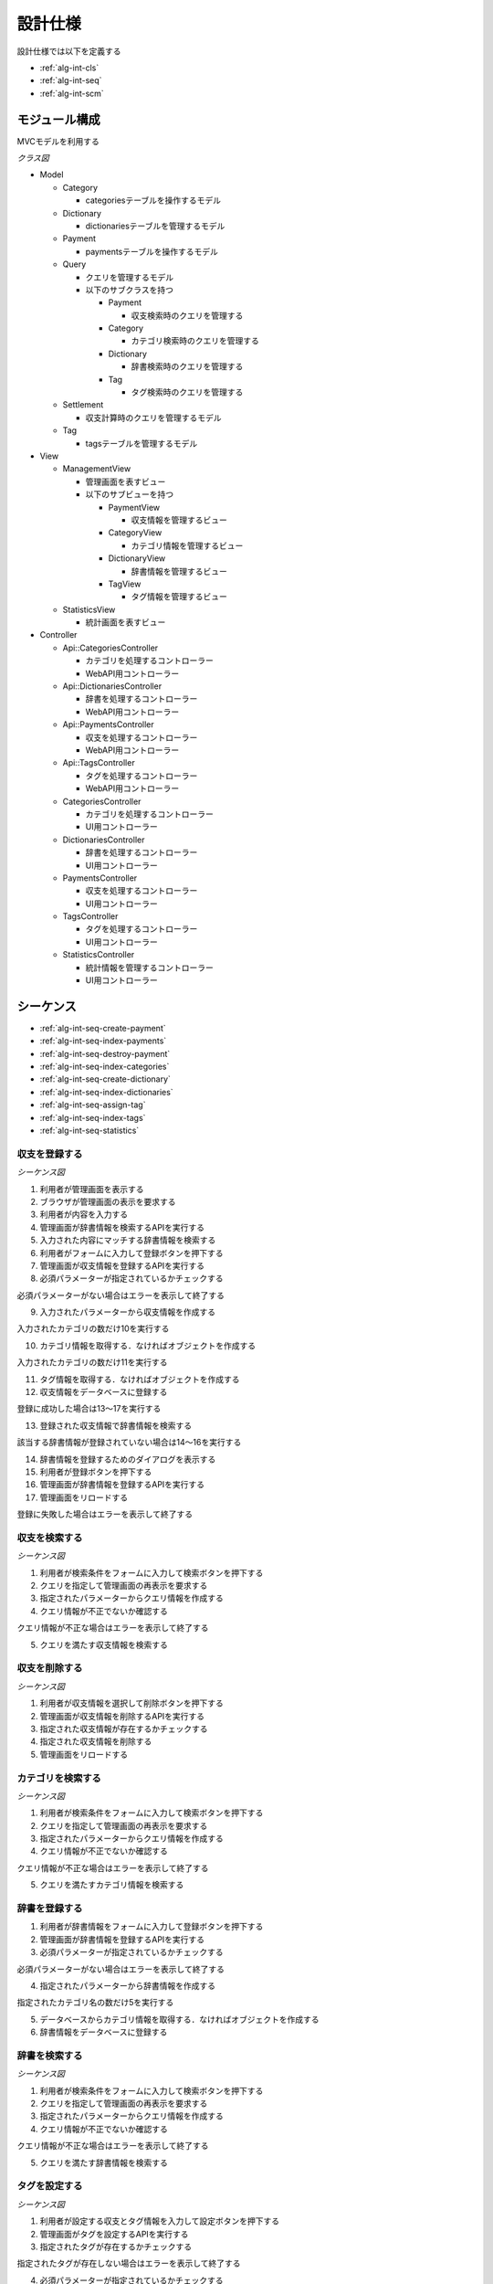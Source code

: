 設計仕様
========

設計仕様では以下を定義する

- :ref:`alg-int-cls`
- :ref:`alg-int-seq`
- :ref:`alg-int-scm`

.. _alg-int-cls:

モジュール構成
--------------

MVCモデルを利用する

*クラス図*

.. uml:: umls/class.uml

- Model

  - Category

    - categoriesテーブルを操作するモデル

  - Dictionary

    - dictionariesテーブルを管理するモデル

  - Payment

    - paymentsテーブルを操作するモデル

  - Query

    - クエリを管理するモデル
    - 以下のサブクラスを持つ

      - Payment

        - 収支検索時のクエリを管理する

      - Category

        - カテゴリ検索時のクエリを管理する

      - Dictionary

        - 辞書検索時のクエリを管理する

      - Tag

        - タグ検索時のクエリを管理する

  - Settlement

    - 収支計算時のクエリを管理するモデル

  - Tag

    - tagsテーブルを管理するモデル

- View

  - ManagementView

    - 管理画面を表すビュー
    - 以下のサブビューを持つ

      - PaymentView

        - 収支情報を管理するビュー

      - CategoryView

        - カテゴリ情報を管理するビュー

      - DictionaryView

        - 辞書情報を管理するビュー

      - TagView

        - タグ情報を管理するビュー

  - StatisticsView

    - 統計画面を表すビュー

- Controller

  - Api::CategoriesController

    - カテゴリを処理するコントローラー
    - WebAPI用コントローラー

  - Api::DictionariesController

    - 辞書を処理するコントローラー
    - WebAPI用コントローラー

  - Api::PaymentsController

    - 収支を処理するコントローラー
    - WebAPI用コントローラー

  - Api::TagsController

    - タグを処理するコントローラー
    - WebAPI用コントローラー

  - CategoriesController

    - カテゴリを処理するコントローラー
    - UI用コントローラー

  - DictionariesController

    - 辞書を処理するコントローラー
    - UI用コントローラー

  - PaymentsController

    - 収支を処理するコントローラー
    - UI用コントローラー

  - TagsController

    - タグを処理するコントローラー
    - UI用コントローラー

  - StatisticsController

    - 統計情報を管理するコントローラー
    - UI用コントローラー

.. _alg-int-seq:

シーケンス
----------

- :ref:`alg-int-seq-create-payment`
- :ref:`alg-int-seq-index-payments`
- :ref:`alg-int-seq-destroy-payment`
- :ref:`alg-int-seq-index-categories`
- :ref:`alg-int-seq-create-dictionary`
- :ref:`alg-int-seq-index-dictionaries`
- :ref:`alg-int-seq-assign-tag`
- :ref:`alg-int-seq-index-tags`
- :ref:`alg-int-seq-statistics`

.. _alg-int-seq-create-payment:

収支を登録する
^^^^^^^^^^^^^^

*シーケンス図*

.. uml:: umls/seq-create-payment.uml

1. 利用者が管理画面を表示する
2. ブラウザが管理画面の表示を要求する
3. 利用者が内容を入力する
4. 管理画面が辞書情報を検索するAPIを実行する
5. 入力された内容にマッチする辞書情報を検索する
6. 利用者がフォームに入力して登録ボタンを押下する
7. 管理画面が収支情報を登録するAPIを実行する
8. 必須パラメーターが指定されているかチェックする

必須パラメーターがない場合はエラーを表示して終了する

9. 入力されたパラメーターから収支情報を作成する

入力されたカテゴリの数だけ10を実行する

10. カテゴリ情報を取得する．なければオブジェクトを作成する

入力されたカテゴリの数だけ11を実行する

11. タグ情報を取得する．なければオブジェクトを作成する

12. 収支情報をデータベースに登録する

登録に成功した場合は13〜17を実行する

13. 登録された収支情報で辞書情報を検索する

該当する辞書情報が登録されていない場合は14〜16を実行する

14. 辞書情報を登録するためのダイアログを表示する
15. 利用者が登録ボタンを押下する
16. 管理画面が辞書情報を登録するAPIを実行する

17. 管理画面をリロードする

登録に失敗した場合はエラーを表示して終了する

.. _alg-int-seq-index-payments:

収支を検索する
^^^^^^^^^^^^^^

*シーケンス図*

.. uml:: umls/seq-index-payments.uml

1. 利用者が検索条件をフォームに入力して検索ボタンを押下する
2. クエリを指定して管理画面の再表示を要求する
3. 指定されたパラメーターからクエリ情報を作成する
4. クエリ情報が不正でないか確認する

クエリ情報が不正な場合はエラーを表示して終了する

5. クエリを満たす収支情報を検索する

.. _alg-int-seq-destroy-payment:

収支を削除する
^^^^^^^^^^^^^^

*シーケンス図*

.. uml:: umls/seq-destroy-payment.uml

1. 利用者が収支情報を選択して削除ボタンを押下する
2. 管理画面が収支情報を削除するAPIを実行する
3. 指定された収支情報が存在するかチェックする
4. 指定された収支情報を削除する
5. 管理画面をリロードする

.. _alg-int-seq-index-categories:

カテゴリを検索する
^^^^^^^^^^^^^^^^^^

*シーケンス図*

.. uml:: umls/seq-index-categories.uml

1. 利用者が検索条件をフォームに入力して検索ボタンを押下する
2. クエリを指定して管理画面の再表示を要求する
3. 指定されたパラメーターからクエリ情報を作成する
4. クエリ情報が不正でないか確認する

クエリ情報が不正な場合はエラーを表示して終了する

5. クエリを満たすカテゴリ情報を検索する

.. _alg-int-seq-create-dictionary:

辞書を登録する
^^^^^^^^^^^^^^

.. uml:: umls/seq-create-dictionary.uml

1. 利用者が辞書情報をフォームに入力して登録ボタンを押下する
2. 管理画面が辞書情報を登録するAPIを実行する
3. 必須パラメーターが指定されているかチェックする

必須パラメーターがない場合はエラーを表示して終了する

4. 指定されたパラメーターから辞書情報を作成する

指定されたカテゴリ名の数だけ5を実行する

5. データベースからカテゴリ情報を取得する．なければオブジェクトを作成する

6. 辞書情報をデータベースに登録する

.. _alg-int-seq-index-dictionaries:

辞書を検索する
^^^^^^^^^^^^^^

*シーケンス図*

.. uml:: umls/seq-index-dictionaries.uml

1. 利用者が検索条件をフォームに入力して検索ボタンを押下する
2. クエリを指定して管理画面の再表示を要求する
3. 指定されたパラメーターからクエリ情報を作成する
4. クエリ情報が不正でないか確認する

クエリ情報が不正な場合はエラーを表示して終了する

5. クエリを満たす辞書情報を検索する

.. _alg-int-seq-assign-tag:

タグを設定する
^^^^^^^^^^^^^^

*シーケンス図*

.. uml:: umls/seq-assign-tag.uml

1. 利用者が設定する収支とタグ情報を入力して設定ボタンを押下する
2. 管理画面がタグを設定するAPIを実行する
3. 指定されたタグが存在するかチェックする

指定されたタグが存在しない場合はエラーを表示して終了する

4. 必須パラメーターが指定されているかチェックする

必須パラメーターがない場合はエラーを表示して終了する

5. 指定された条件を満たす収支情報を検索する
6. 取得した収支情報にタグを設定する

.. _alg-int-seq-index-tags:

タグを検索する
^^^^^^^^^^^^^^

*シーケンス図*

.. uml:: umls/seq-index-tags.uml

1. 利用者が検索条件をフォームに入力して検索ボタンを押下する
2. クエリを指定して管理画面の再表示を要求する
3. 指定されたパラメーターからクエリ情報を作成する
4. クエリ情報が不正でないか確認する

クエリ情報が不正な場合はエラーを表示して終了する

5. クエリを満たすタグ情報を検索する

.. _alg-int-seq-statistics:

統計情報を表示する
^^^^^^^^^^^^^^^^^^

.. uml:: umls/seq-statistics.uml

1. 利用者が統計画面を表示する
2. 統計画面が統計情報の表示を要求する
3. 統計画面が期間別に収支を計算するAPIを実行する
4. 収支情報から収支を計算する
5. 統計画面がカテゴリ別に収入の割合を計算するAPIを実行する
6. 収支情報から割合を計算する
7. 統計画面がカテゴリ別に支出の割合を計算するAPIを実行する
8. 収支情報から割合を計算する
9. 利用者がグラフをクリックする
10. 統計画面が期間別に収支を計算するAPIを実行する
11. 収支情報から収支を計算する

.. _alg-int-scm:

データベース構成
----------------

データベースは下記のテーブルで構成される

- :ref:`alg-int-scm-categories`
- :ref:`alg-int-scm-category-dictionaries`
- :ref:`alg-int-scm-category-payments`
- :ref:`alg-int-scm-dictionaries`
- :ref:`alg-int-scm-payments`
- :ref:`alg-int-scm-payment-tags`
- :ref:`alg-int-scm-tags`

.. _alg-int-scm-categories:

categories テーブル
^^^^^^^^^^^^^^^^^^^

カテゴリ情報を登録するcategoriesテーブルを定義する

.. csv-table::
   :header: カラム,型,内容,NOT NULL

   id,INTEGER,内部ID,○
   category_id,STRING,カテゴリを一意に示すID,
   name,STRING,カテゴリの名前,○
   description,STRING,カテゴリの説明,
   created_at,DATETIME,カテゴリ情報の作成日時,○
   updated_at,DATETIME,カテゴリ情報の更新日時,○

.. _alg-int-scm-category-dictionaries:

category_dictionaries テーブル
^^^^^^^^^^^^^^^^^^^^^^^^^^^^^^

カテゴリ情報と辞書情報を紐づける中間テーブルを定義する

.. csv-table::
   :header: カラム,型,内容,NOT NULL

   id,INTEGER,内部ID,○
   category_id,INTEGER,categoriesテーブルの内部ID,○
   dictionary_id,INTEGER,dictionariesテーブルの内部ID,○
   created_at,DATETIME,レコードの作成日時,○
   updated_at,DATETIME,レコードの更新日時,○

.. _alg-int-scm-category-payments:

category_payments テーブル
^^^^^^^^^^^^^^^^^^^^^^^^^^

カテゴリ情報と収支情報を紐づける中間テーブルを定義する

.. csv-table::
   :header: カラム,型,内容,NOT NULL

   id,INTEGER,内部ID,○
   category_id,INTEGER,categoriesテーブルの内部ID,○
   payment_id,INTEGER,paymentsテーブルの内部ID,○
   created_at,DATETIME,レコードの作成日時,○
   updated_at,DATETIME,レコードの更新日時,○

.. _alg-int-scm-dictionaries:

dictionaries テーブル
^^^^^^^^^^^^^^^^^^^^^

辞書情報を登録するcategoriesテーブルを定義する

.. csv-table::
   :header: カラム,型,内容,NOT NULL

   id,INTEGER,内部ID,○
   dictionary_id,STRING,辞書を一意に示すID,
   phrase,STRING,フレーズ,○
   condition,STRING,条件,○
   created_at,DATETIME,辞書情報の登録日時,○
   updated_at,DATETIME,辞書情報の更新日時,○

.. _alg-int-scm-payments:

payments テーブル
^^^^^^^^^^^^^^^^^

収支情報を登録するpaymentsテーブルを定義する

.. csv-table::
   :header: カラム,型,内容,NOT NULL

   id,INTEGER,内部ID,○
   payment_id,STRING,収支を一意に示すID,
   payment_type,STRING,収支の種類,○
   date,DATE,収入/支出があった日,○
   content,STRING,収入/支出の内容,○
   price,INTEGER,収入/支出の金額,○
   created_at,DATETIME,収支情報の登録日時,○
   updated_at,DATETIME,収支情報の更新日時,○

.. _alg-int-scm-payment-tags:

payment_tags テーブル
^^^^^^^^^^^^^^^^^^^^^

タグ情報と収支情報を紐づける中間テーブルを定義する

.. csv-table::
   :header: カラム,型,内容,NOT NULL

   id,INTEGER,内部ID,○
   payment_id,INTEGER,paymentsテーブルの内部ID,○
   tag_id,INTEGER,tagsテーブルの内部ID,○
   created_at,DATETIME,レコードの作成日時,○
   updated_at,DATETIME,レコードの更新日時,○

.. _alg-int-scm-tags:

tags テーブル
^^^^^^^^^^^^^

タグ情報を登録するtagsテーブルを定義する

.. csv-table::
   :header: カラム,型,内容,NOT NULL

   id,INTEGER,内部ID,○
   tag_id,STRING,タグを一意に示すID,
   name,STRING,タグ名,○
   created_at,DATETIME,タグ情報の登録日時,○
   updated_at,DATETIME,タグ情報の更新日時,○

